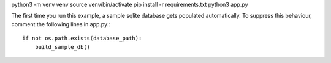 python3 -m venv venv
source venv/bin/activate
pip install -r requirements.txt
python3 app.py

The first time you run this example, a sample sqlite database gets populated automatically. To suppress this behaviour,
comment the following lines in app.py:::

     if not os.path.exists(database_path):
         build_sample_db()
